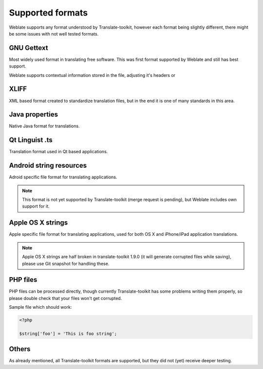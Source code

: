 .. _formats:

Supported formats
=================

Weblate supports any format understood by Translate-toolkit, however each
format being slightly different, there might be some issues with not well
tested formats.

.. seealso:: http://translate.sourceforge.net/wiki/toolkit/formats

GNU Gettext
-----------

Most widely used format in translating free software. This was first format
supported by Weblate and still has best support.

Weblate supports contextual information stored in the file, adjusting it's
headers or 

.. seealso:: https://en.wikipedia.org/wiki/Gettext

XLIFF
-----

XML based format created to standardize translation files, but in the end it
is one of many standards in this area.

.. seealso:: https://en.wikipedia.org/wiki/XLIFF

Java properties
---------------

Native Java format for translations.

.. seealso:: https://en.wikipedia.org/wiki/.properties

Qt Linguist .ts
---------------

Translation format used in Qt based applications.

.. seealso:: http://qt-project.org/doc/qt-4.8/linguist-manual.html

Android string resources
------------------------

Adroid specific file format for translating applications.

.. seealso:: https://developer.android.com/guide/topics/resources/string-resource.html

.. note::

    This format is not yet supported by Translate-toolkit (merge request is
    pending), but Weblate includes own support for it.

Apple OS X strings
------------------

Apple specific file format for translating applications, used for both OS X
and iPhone/iPad application translations.

.. seealso:: https://developer.apple.com/library/mac/#documentation/MacOSX/Conceptual/BPInternational/Articles/StringsFiles.html

.. note::

    Apple OS X strings are half broken in translate-toolkit 1.9.0 (it will
    generate corrupted files while saving), please use Git snapshot for
    handling these.

PHP files
---------

PHP files can be processed directly, though currently Translate-toolkit has
some problems writing them properly, so please double check that your files
won't get corrupted.

Sample file which should work:

.. code-block:: php

    <?php

    $string['foo'] = 'This is foo string';


Others
------

As already mentioned, all Translate-toolkit formats are supported, but they
did not (yet) receive deeper testing.

.. seealso:: http://translate.sourceforge.net/wiki/toolkit/formats
